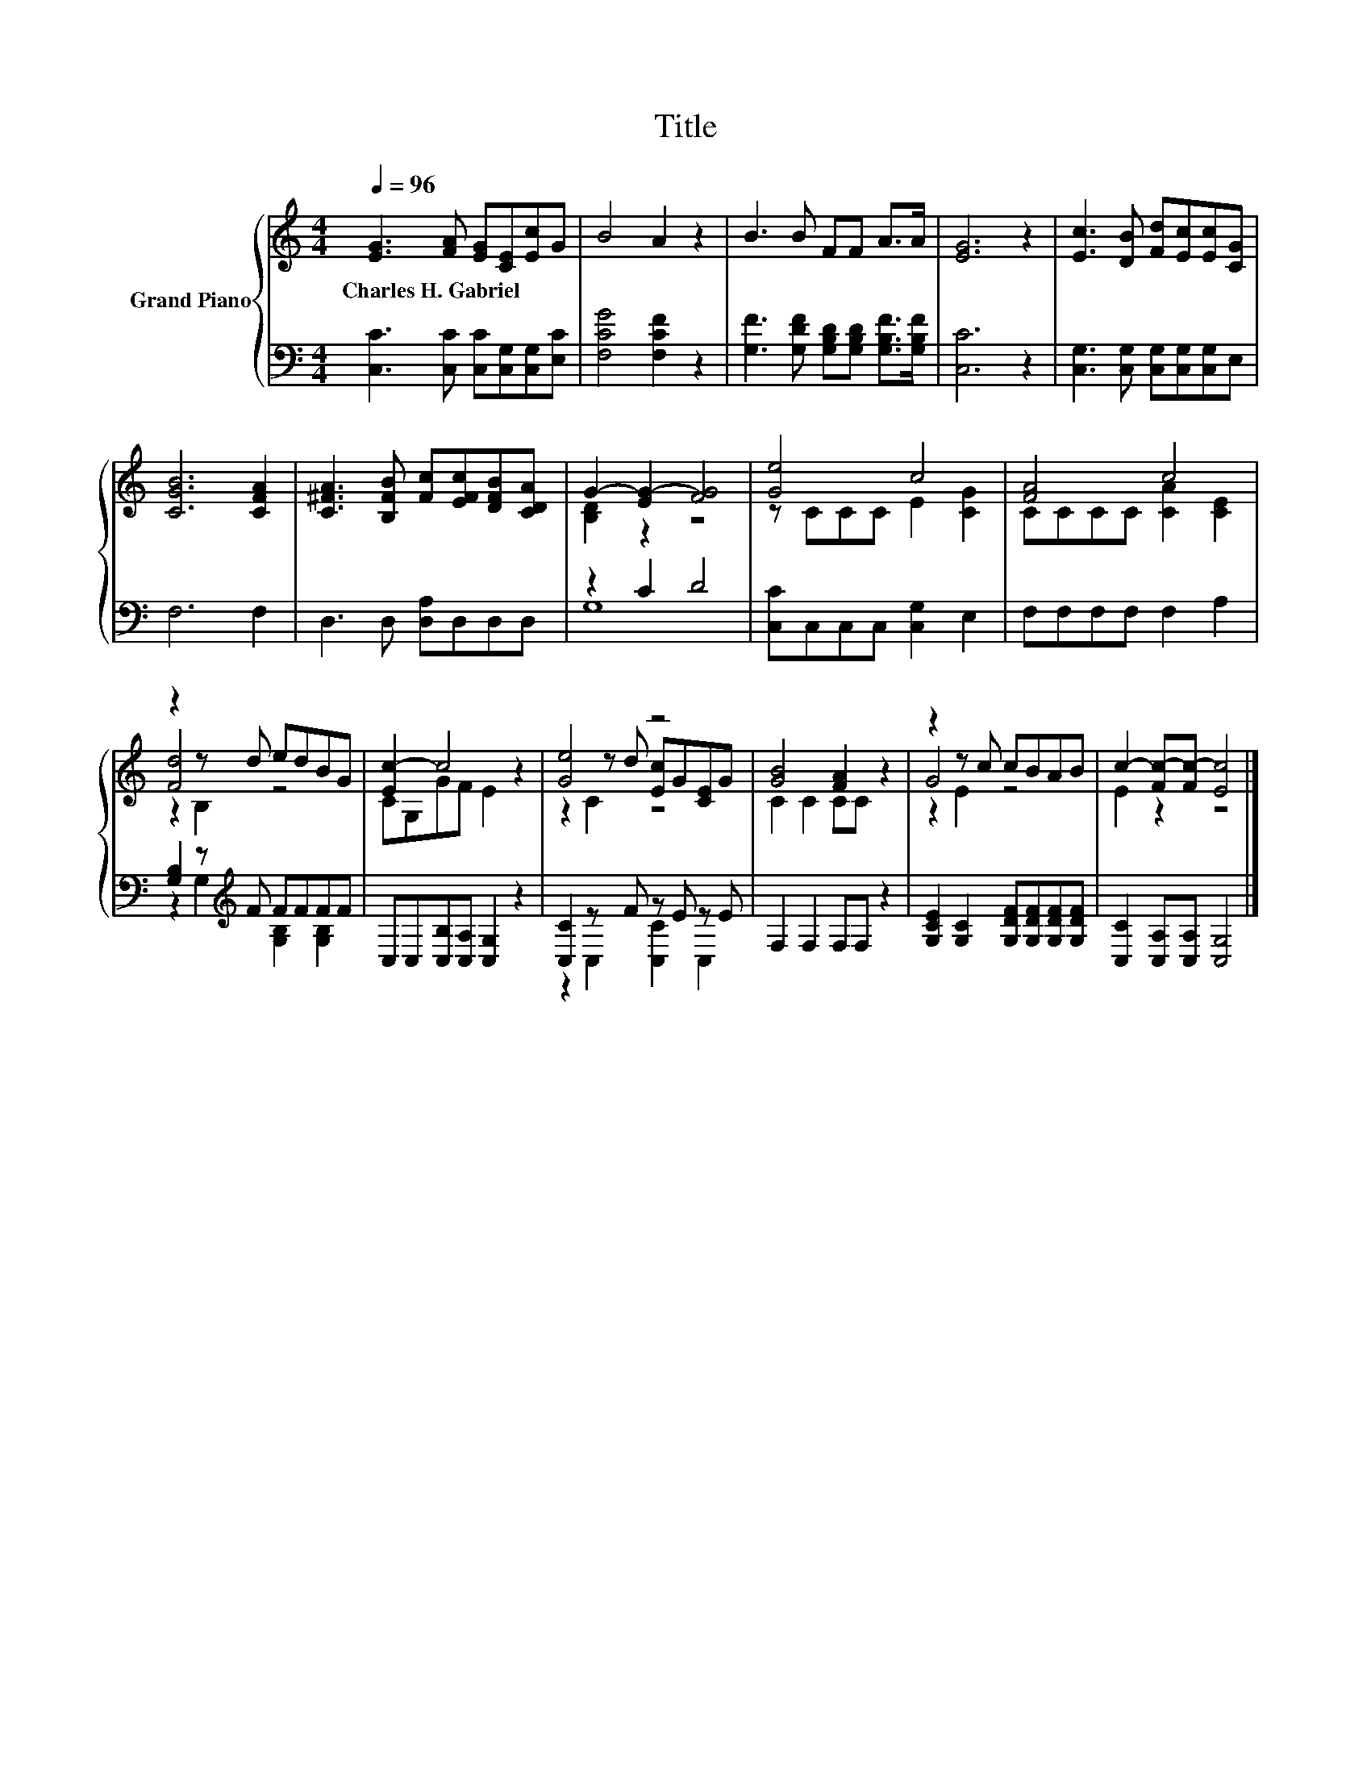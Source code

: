 X:1
T:Title
%%score { ( 1 3 5 ) | ( 2 4 ) }
L:1/8
Q:1/4=96
M:4/4
K:C
V:1 treble nm="Grand Piano"
V:3 treble 
V:5 treble 
V:2 bass 
V:4 bass 
V:1
 [EG]3 [FA] [EG][CE][Ec]G | B4 A2 z2 | B3 B FF A>A | [EG]6 z2 | [Ec]3 [DB] [Fd][Ec][Ec][CG] | %5
w: Charles~H.~Gabriel * * * * *|||||
 [CGB]6 [CFA]2 | [C^FA]3 [B,FB] [Fc][EFc][DFB][CDA] | G2- [EG-]2 [FG]4 | [Ge]4 c4 | [FA]4 c4 | %10
w: |||||
 z2 z d edBG | [Ec-]2 c4 z2 | [Ge]4 z4 | [GB]4 [FA]2 z2 | z2 z c cBAB | c2- [Fc-][Fc-] [Ec]4 |] %16
w: ||||||
V:2
 [C,C]3 [C,C] [C,C][C,G,][C,G,][E,C] | [F,CG]4 [F,CF]2 z2 | %2
 [G,F]3 [G,DF] [G,B,D][G,B,D] [G,B,F]>[G,B,F] | [C,C]6 z2 | [C,G,]3 [C,G,] [C,G,][C,G,][C,G,]E, | %5
 F,6 F,2 | D,3 D, [D,A,]D,D,D, | z2 C2 D4 | [C,C]C,C,C, [C,G,]2 E,2 | F,F,F,F, F,2 A,2 | %10
 [G,B,]2 z[K:treble] F FFFF | C,C,[C,B,][C,A,] [C,G,]2 z2 | [C,C]2 z F z E z E | F,2 F,2 F,F, z2 | %14
 [G,CE]2 [G,C]2 [G,DF][G,DF][G,DF][G,DF] | [C,C]2 [C,A,][C,A,] [C,G,]4 |] %16
V:3
 x8 | x8 | x8 | x8 | x8 | x8 | x8 | [B,D]2 z2 z4 | z CCC E2 [CG]2 | CCCC [CA]2 [CE]2 | [Fd]4 z4 | %11
 CG,GF E2 z2 | z2 z d [Ec]G[CE]G | C2 C2 CC z2 | G4 z4 | E2 z2 z4 |] %16
V:4
 x8 | x8 | x8 | x8 | x8 | x8 | x8 | G,8 | x8 | x8 | z2 G,2[K:treble] [G,B,]2 [G,B,]2 | x8 | %12
 z2 C,2 [C,C]2 C,2 | x8 | x8 | x8 |] %16
V:5
 x8 | x8 | x8 | x8 | x8 | x8 | x8 | x8 | x8 | x8 | z2 B,2 z4 | x8 | z2 C2 z4 | x8 | z2 E2 z4 | %15
 x8 |] %16

